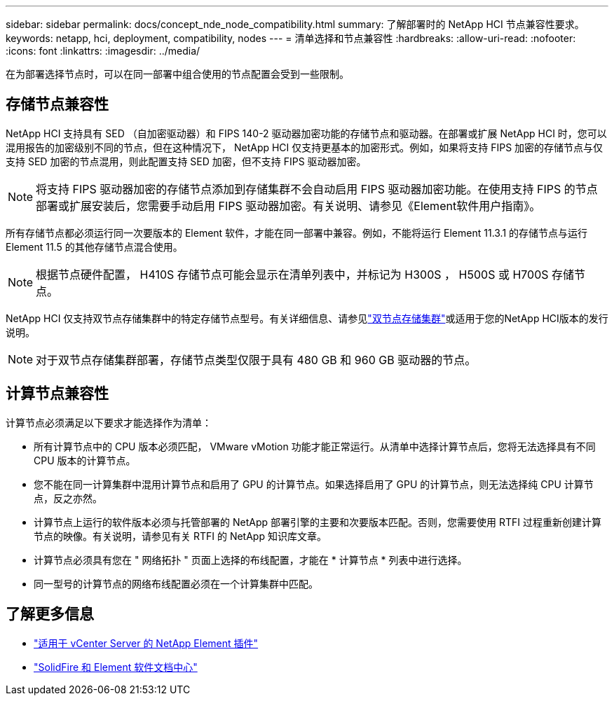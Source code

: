 ---
sidebar: sidebar 
permalink: docs/concept_nde_node_compatibility.html 
summary: 了解部署时的 NetApp HCI 节点兼容性要求。 
keywords: netapp, hci, deployment, compatibility, nodes 
---
= 清单选择和节点兼容性
:hardbreaks:
:allow-uri-read: 
:nofooter: 
:icons: font
:linkattrs: 
:imagesdir: ../media/


[role="lead"]
在为部署选择节点时，可以在同一部署中组合使用的节点配置会受到一些限制。



== 存储节点兼容性

NetApp HCI 支持具有 SED （自加密驱动器）和 FIPS 140-2 驱动器加密功能的存储节点和驱动器。在部署或扩展 NetApp HCI 时，您可以混用报告的加密级别不同的节点，但在这种情况下， NetApp HCI 仅支持更基本的加密形式。例如，如果将支持 FIPS 加密的存储节点与仅支持 SED 加密的节点混用，则此配置支持 SED 加密，但不支持 FIPS 驱动器加密。


NOTE: 将支持 FIPS 驱动器加密的存储节点添加到存储集群不会自动启用 FIPS 驱动器加密功能。在使用支持 FIPS 的节点部署或扩展安装后，您需要手动启用 FIPS 驱动器加密。有关说明、请参见《Element软件用户指南》。

所有存储节点都必须运行同一次要版本的 Element 软件，才能在同一部署中兼容。例如，不能将运行 Element 11.3.1 的存储节点与运行 Element 11.5 的其他存储节点混合使用。


NOTE: 根据节点硬件配置， H410S 存储节点可能会显示在清单列表中，并标记为 H300S ， H500S 或 H700S 存储节点。

NetApp HCI 仅支持双节点存储集群中的特定存储节点型号。有关详细信息、请参见link:concept_hci_clusters.html#two-node-storage-clusters["双节点存储集群"]或适用于您的NetApp HCI版本的发行说明。


NOTE: 对于双节点存储集群部署，存储节点类型仅限于具有 480 GB 和 960 GB 驱动器的节点。



== 计算节点兼容性

计算节点必须满足以下要求才能选择作为清单：

* 所有计算节点中的 CPU 版本必须匹配， VMware vMotion 功能才能正常运行。从清单中选择计算节点后，您将无法选择具有不同 CPU 版本的计算节点。
* 您不能在同一计算集群中混用计算节点和启用了 GPU 的计算节点。如果选择启用了 GPU 的计算节点，则无法选择纯 CPU 计算节点，反之亦然。
* 计算节点上运行的软件版本必须与托管部署的 NetApp 部署引擎的主要和次要版本匹配。否则，您需要使用 RTFI 过程重新创建计算节点的映像。有关说明，请参见有关 RTFI 的 NetApp 知识库文章。
* 计算节点必须具有您在 " 网络拓扑 " 页面上选择的布线配置，才能在 * 计算节点 * 列表中进行选择。
* 同一型号的计算节点的网络布线配置必须在一个计算集群中匹配。




== 了解更多信息

* https://docs.netapp.com/us-en/vcp/index.html["适用于 vCenter Server 的 NetApp Element 插件"^]
* http://docs.netapp.com/sfe-122/index.jsp["SolidFire 和 Element 软件文档中心"^]

